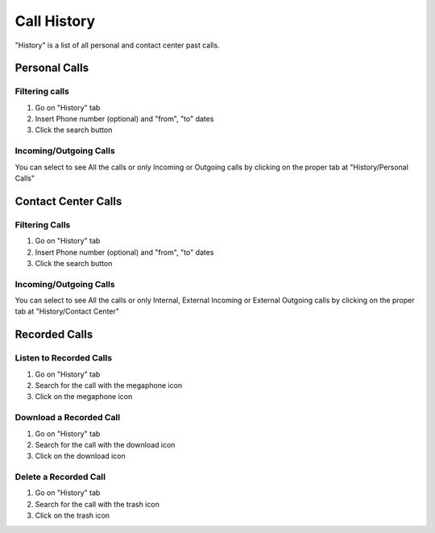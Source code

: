 ============
Call History
============

"History" is a list of all personal and contact center past calls.


Personal Calls
==============


Filtering calls
---------------

1) Go on "History" tab
2) Insert Phone number (optional) and "from", "to" dates
3) Click the search button

Incoming/Outgoing Calls
-----------------------

You can select to see All the calls or only Incoming or Outgoing calls by clicking on the proper tab at "History/Personal Calls"

Contact Center Calls
====================

Filtering Calls
---------------

1) Go on "History" tab
2) Insert Phone number (optional) and "from", "to" dates
3) Click the search button

Incoming/Outgoing Calls
-----------------------

You can select to see All the calls or only Internal, External Incoming or External Outgoing calls by clicking on the proper tab at "History/Contact Center"

Recorded Calls
==============

Listen to Recorded Calls
------------------------

1) Go on "History" tab
2) Search for the call with the megaphone icon
3) Click on the megaphone icon

Download a Recorded Call
------------------------

1) Go on "History" tab
2) Search for the call with the download icon
3) Click on the download icon

Delete a Recorded Call
----------------------

1) Go on "History" tab
2) Search for the call with the trash icon
3) Click on the trash icon
